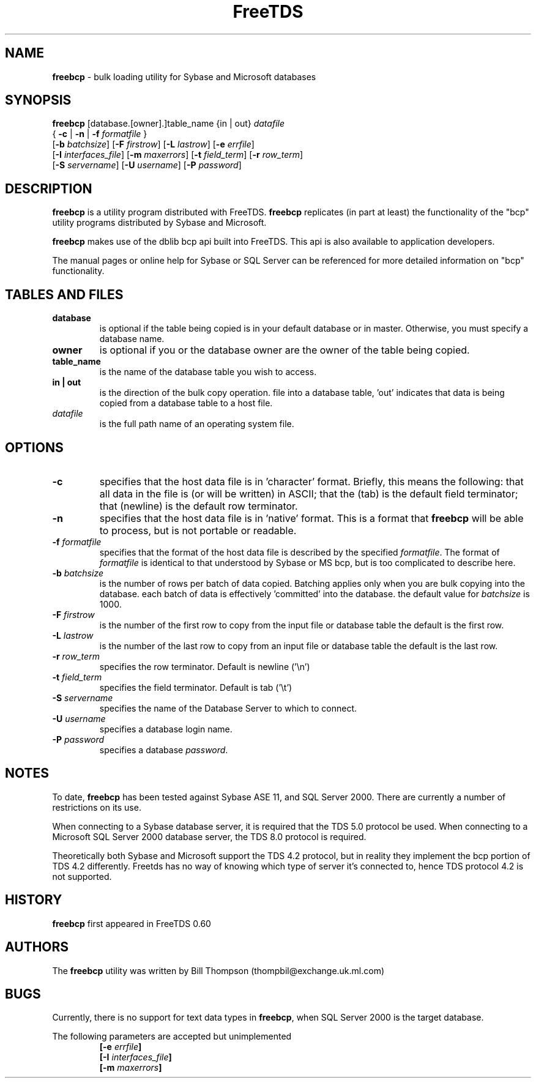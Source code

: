 .\" Text automatically generated by txt2man-1.4.5
.TH FreeTDS  "June 13, 2004" "0.62.4" ""
.SH NAME
\fBfreebcp \fP- bulk loading utility for Sybase and Microsoft databases
.SH SYNOPSIS
.nf
.fam C
\fBfreebcp\fP [database.[owner].]table_name {in | out} \fIdatafile\fP 
{ \fB-c\fP | \fB-n\fP | \fB-f\fP \fIformatfile\fP }
[\fB-b\fP \fIbatchsize\fP] [\fB-F\fP \fIfirstrow\fP] [\fB-L\fP \fIlastrow\fP] [\fB-e\fP \fIerrfile\fP] 
[\fB-I\fP \fIinterfaces_file\fP] [\fB-m\fP \fImaxerrors\fP] [\fB-t\fP \fIfield_term\fP] [\fB-r\fP \fIrow_term\fP] 
[\fB-S\fP \fIservername\fP] [\fB-U\fP \fIusername\fP] [\fB-P\fP \fIpassword\fP]
.fam T
.fi
.SH DESCRIPTION
\fBfreebcp\fP is a utility program distributed with FreeTDS. 
\fBfreebcp\fP replicates (in part at least) the functionality
of the "bcp" utility programs distributed by Sybase and Microsoft.
.PP
\fBfreebcp\fP makes use of the dblib bcp api built into FreeTDS. This 
api is also available to application developers.
.PP
The manual pages or online help for Sybase or SQL Server can be 
referenced for more detailed information on "bcp" functionality.
.SH TABLES AND FILES
.TP
.B
database
is optional if the table being copied is in your 
default database or in master. Otherwise, you must
specify a database name.
.TP
.B
owner
is optional if you or the database owner are the owner 
of the table being copied.
.TP
.B
table_name
is the name of the database table you wish to access. 
.TP
.B
in | out
is the direction of the bulk copy operation. 
'in' indicates that data is being copied from a host
file into a database table, 'out' indicates that data
is being copied from a database table to a host file.
.TP
.B
\fIdatafile\fP
is the full path name of an operating system file.
.SH OPTIONS
.TP
.B
\fB-c\fP
specifies that the host data file is in 'character' format. 
Briefly, this means the following: 
that all data in the file is (or will be written) in ASCII;
that the \t (tab) is the default field terminator; 
that \n (newline) is the default row terminator.
.TP
.B
\fB-n\fP
specifies that the host data file is in 'native' format.
This is a format that \fBfreebcp\fP will be able to process,
but is not portable or readable.
.TP
.B
\fB-f\fP \fIformatfile\fP
specifies that the format of the host data file is described 
by the specified \fIformatfile\fP. The format of \fIformatfile\fP
is identical to that understood by Sybase or MS bcp,
but is too complicated to describe here.
.TP
.B
\fB-b\fP \fIbatchsize\fP
is the number of rows per batch of data copied. Batching 
applies only when you are bulk copying into the
database. each batch of data is effectively 'committed'
into the database. the default value for \fIbatchsize\fP is 1000. 
.TP
.B
\fB-F\fP \fIfirstrow\fP
is the number of the first row to copy from the input file or
database table the default is the first row. 
.TP
.B
\fB-L\fP \fIlastrow\fP
is the number of the last row to copy from an input file  or
database table the default is the last row. 
.TP
.B
\fB-r\fP \fIrow_term\fP
specifies the row terminator. Default is newline ('\\n') 
.TP
.B
\fB-t\fP \fIfield_term\fP
specifies the field terminator. Default is tab ('\\t')
.TP
.B
\fB-S\fP \fIservername\fP
specifies the name of the Database Server to which to connect. 
.TP
.B
\fB-U\fP \fIusername\fP
specifies a database login name. 
.TP
.B
\fB-P\fP \fIpassword\fP
specifies a database \fIpassword\fP.
.RE
.PP

.SH NOTES
To date, \fBfreebcp\fP has been tested against Sybase ASE 11, and SQL
Server 2000. There are currently a number of restrictions on its use.
.PP
When connecting to a Sybase database server, it is required that the
TDS 5.0 protocol be used. When connecting to a Microsoft SQL Server
2000 database server, the TDS 8\.0 protocol is required.
.PP
Theoretically both Sybase and Microsoft support the TDS 4.2 protocol,
but in reality they implement the bcp portion of TDS 4.2 differently.
Freetds has no way of knowing which type of server it's connected to,
hence TDS protocol 4.2 is not supported.
.SH HISTORY
\fBfreebcp\fP first appeared in FreeTDS 0\.60
.SH AUTHORS
The \fBfreebcp\fP utility was written by Bill Thompson
(thompbil@exchange.uk.ml.com)
.SH BUGS
Currently, there is no support for text data types in \fBfreebcp\fP, when
SQL Server 2000 is the target database.
.PP
The following parameters are accepted but unimplemented
.RS
.TP
.B
[\fB-e\fP \fIerrfile\fP]
.TP
.B
[\fB-I\fP \fIinterfaces_file\fP]
.TP
.B
[\fB-m\fP \fImaxerrors\fP]
